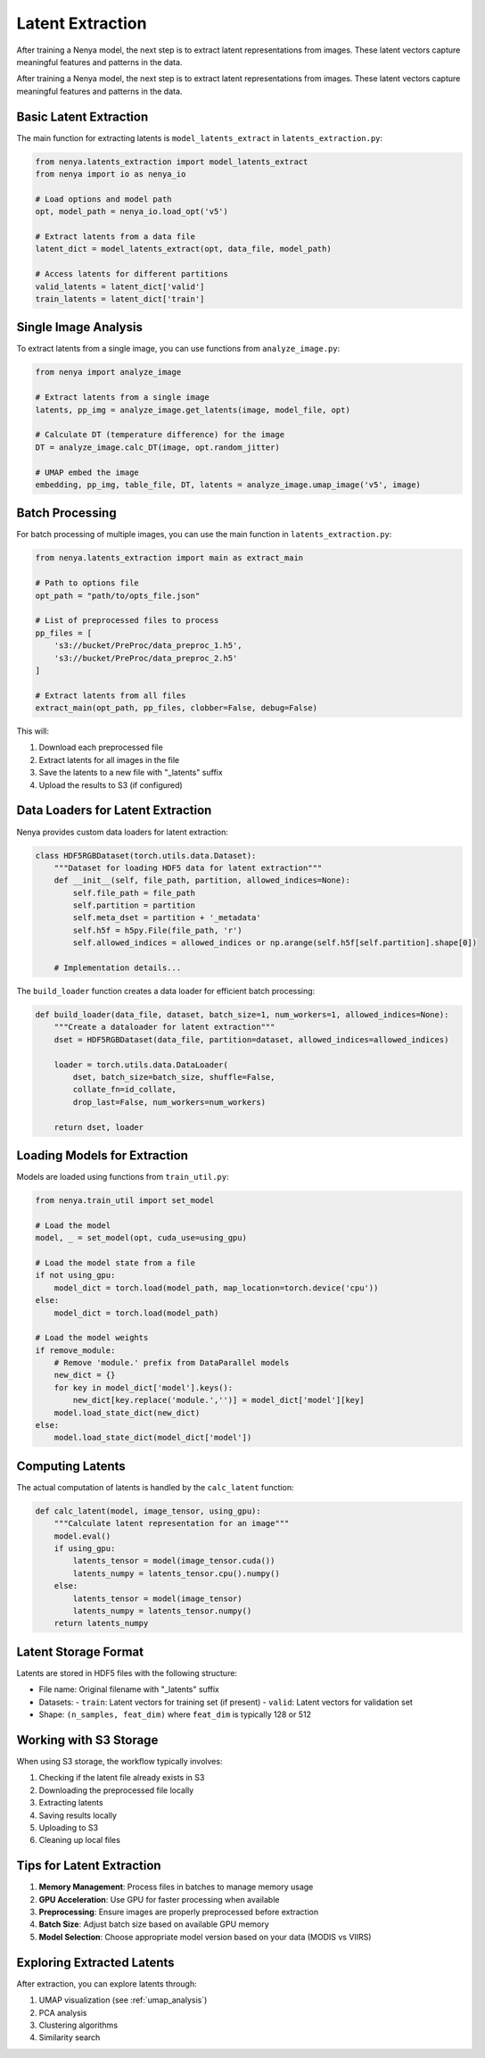.. _latent_extraction:

Latent Extraction
===============

After training a Nenya model, the next step is to extract latent representations from images. These latent vectors capture meaningful features and patterns in the data.

After training a Nenya model, the next step is to extract latent representations from images. These latent vectors capture meaningful features and patterns in the data.

Basic Latent Extraction
---------------------

The main function for extracting latents is ``model_latents_extract`` in ``latents_extraction.py``:

.. code-block:: python

   from nenya.latents_extraction import model_latents_extract
   from nenya import io as nenya_io
   
   # Load options and model path
   opt, model_path = nenya_io.load_opt('v5')
   
   # Extract latents from a data file
   latent_dict = model_latents_extract(opt, data_file, model_path)
   
   # Access latents for different partitions
   valid_latents = latent_dict['valid']
   train_latents = latent_dict['train']

Single Image Analysis
-------------------

To extract latents from a single image, you can use functions from ``analyze_image.py``:

.. code-block:: python

   from nenya import analyze_image
   
   # Extract latents from a single image
   latents, pp_img = analyze_image.get_latents(image, model_file, opt)
   
   # Calculate DT (temperature difference) for the image
   DT = analyze_image.calc_DT(image, opt.random_jitter)
   
   # UMAP embed the image
   embedding, pp_img, table_file, DT, latents = analyze_image.umap_image('v5', image)

Batch Processing
--------------

For batch processing of multiple images, you can use the main function in ``latents_extraction.py``:

.. code-block:: python

   from nenya.latents_extraction import main as extract_main
   
   # Path to options file
   opt_path = "path/to/opts_file.json"
   
   # List of preprocessed files to process
   pp_files = [
       's3://bucket/PreProc/data_preproc_1.h5',
       's3://bucket/PreProc/data_preproc_2.h5'
   ]
   
   # Extract latents from all files
   extract_main(opt_path, pp_files, clobber=False, debug=False)

This will:

1. Download each preprocessed file
2. Extract latents for all images in the file
3. Save the latents to a new file with "_latents" suffix
4. Upload the results to S3 (if configured)

Data Loaders for Latent Extraction
--------------------------------

Nenya provides custom data loaders for latent extraction:

.. code-block:: python

   class HDF5RGBDataset(torch.utils.data.Dataset):
       """Dataset for loading HDF5 data for latent extraction"""
       def __init__(self, file_path, partition, allowed_indices=None):
           self.file_path = file_path
           self.partition = partition
           self.meta_dset = partition + '_metadata'
           self.h5f = h5py.File(file_path, 'r')
           self.allowed_indices = allowed_indices or np.arange(self.h5f[self.partition].shape[0])
       
       # Implementation details...

The ``build_loader`` function creates a data loader for efficient batch processing:

.. code-block:: python

   def build_loader(data_file, dataset, batch_size=1, num_workers=1, allowed_indices=None):
       """Create a dataloader for latent extraction"""
       dset = HDF5RGBDataset(data_file, partition=dataset, allowed_indices=allowed_indices)
       
       loader = torch.utils.data.DataLoader(
           dset, batch_size=batch_size, shuffle=False, 
           collate_fn=id_collate,
           drop_last=False, num_workers=num_workers)
       
       return dset, loader

Loading Models for Extraction
---------------------------

Models are loaded using functions from ``train_util.py``:

.. code-block:: python

   from nenya.train_util import set_model
   
   # Load the model
   model, _ = set_model(opt, cuda_use=using_gpu)
   
   # Load the model state from a file
   if not using_gpu:
       model_dict = torch.load(model_path, map_location=torch.device('cpu'))
   else:
       model_dict = torch.load(model_path)
   
   # Load the model weights
   if remove_module:
       # Remove 'module.' prefix from DataParallel models
       new_dict = {}
       for key in model_dict['model'].keys():
           new_dict[key.replace('module.','')] = model_dict['model'][key]
       model.load_state_dict(new_dict)
   else:
       model.load_state_dict(model_dict['model'])

Computing Latents
---------------

The actual computation of latents is handled by the ``calc_latent`` function:

.. code-block:: python

   def calc_latent(model, image_tensor, using_gpu):
       """Calculate latent representation for an image"""
       model.eval()
       if using_gpu:
           latents_tensor = model(image_tensor.cuda())
           latents_numpy = latents_tensor.cpu().numpy()
       else:
           latents_tensor = model(image_tensor)
           latents_numpy = latents_tensor.numpy()
       return latents_numpy

Latent Storage Format
------------------

Latents are stored in HDF5 files with the following structure:

- File name: Original filename with "_latents" suffix
- Datasets:
  - ``train``: Latent vectors for training set (if present)
  - ``valid``: Latent vectors for validation set
- Shape: ``(n_samples, feat_dim)`` where ``feat_dim`` is typically 128 or 512

Working with S3 Storage
--------------------

When using S3 storage, the workflow typically involves:

1. Checking if the latent file already exists in S3
2. Downloading the preprocessed file locally
3. Extracting latents
4. Saving results locally
5. Uploading to S3
6. Cleaning up local files

Tips for Latent Extraction
------------------------

1. **Memory Management**: Process files in batches to manage memory usage
2. **GPU Acceleration**: Use GPU for faster processing when available
3. **Preprocessing**: Ensure images are properly preprocessed before extraction
4. **Batch Size**: Adjust batch size based on available GPU memory
5. **Model Selection**: Choose appropriate model version based on your data (MODIS vs VIIRS)

Exploring Extracted Latents
-------------------------

After extraction, you can explore latents through:

1. UMAP visualization (see :ref:`umap_analysis`)
2. PCA analysis
3. Clustering algorithms
4. Similarity search